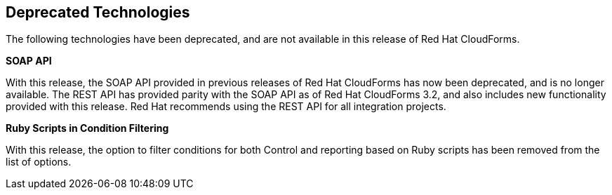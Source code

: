 [[deprecated_technology]]
== Deprecated Technologies

The following technologies have been deprecated, and are not available in
this release of Red Hat CloudForms.

*SOAP API*

With this release, the SOAP API provided in previous releases of
Red Hat CloudForms has now been deprecated, and is no longer
available. The REST API has provided parity with the SOAP API as of
Red Hat CloudForms 3.2, and also includes new functionality
provided with this release. Red Hat recommends using the REST API
for all integration projects.

*Ruby Scripts in Condition Filtering*

With this release, the option to filter conditions for both Control
and reporting based on Ruby scripts has been removed from the list
of options.

